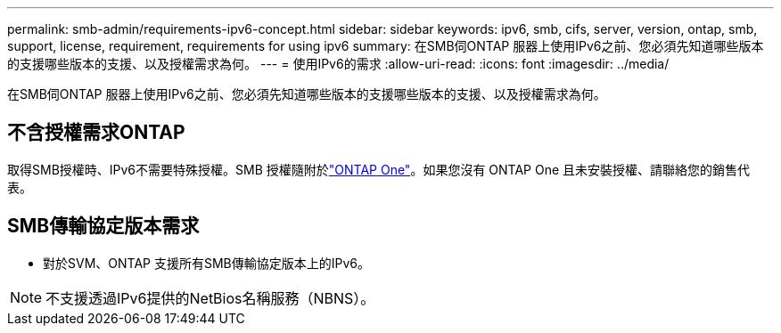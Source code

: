 ---
permalink: smb-admin/requirements-ipv6-concept.html 
sidebar: sidebar 
keywords: ipv6, smb, cifs, server, version, ontap, smb, support, license, requirement, requirements for using ipv6 
summary: 在SMB伺ONTAP 服器上使用IPv6之前、您必須先知道哪些版本的支援哪些版本的支援、以及授權需求為何。 
---
= 使用IPv6的需求
:allow-uri-read: 
:icons: font
:imagesdir: ../media/


[role="lead"]
在SMB伺ONTAP 服器上使用IPv6之前、您必須先知道哪些版本的支援哪些版本的支援、以及授權需求為何。



== 不含授權需求ONTAP

取得SMB授權時、IPv6不需要特殊授權。SMB 授權隨附於link:../system-admin/manage-licenses-concept.html#licenses-included-with-ontap-one["ONTAP One"]。如果您沒有 ONTAP One 且未安裝授權、請聯絡您的銷售代表。



== SMB傳輸協定版本需求

* 對於SVM、ONTAP 支援所有SMB傳輸協定版本上的IPv6。


[NOTE]
====
不支援透過IPv6提供的NetBios名稱服務（NBNS）。

====